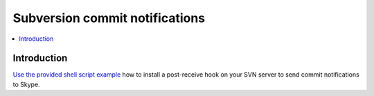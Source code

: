 ============================================================
Subversion commit notifications
============================================================

.. contents:: :local:

Introduction
===============

`Use the provided shell script example <https://github.com/opensourcehacker/sevabot/blob/master/examples/svn-post-commit.sh>`_ how to install a post-receive hook on your SVN server to send
commit notifications to Skype.


